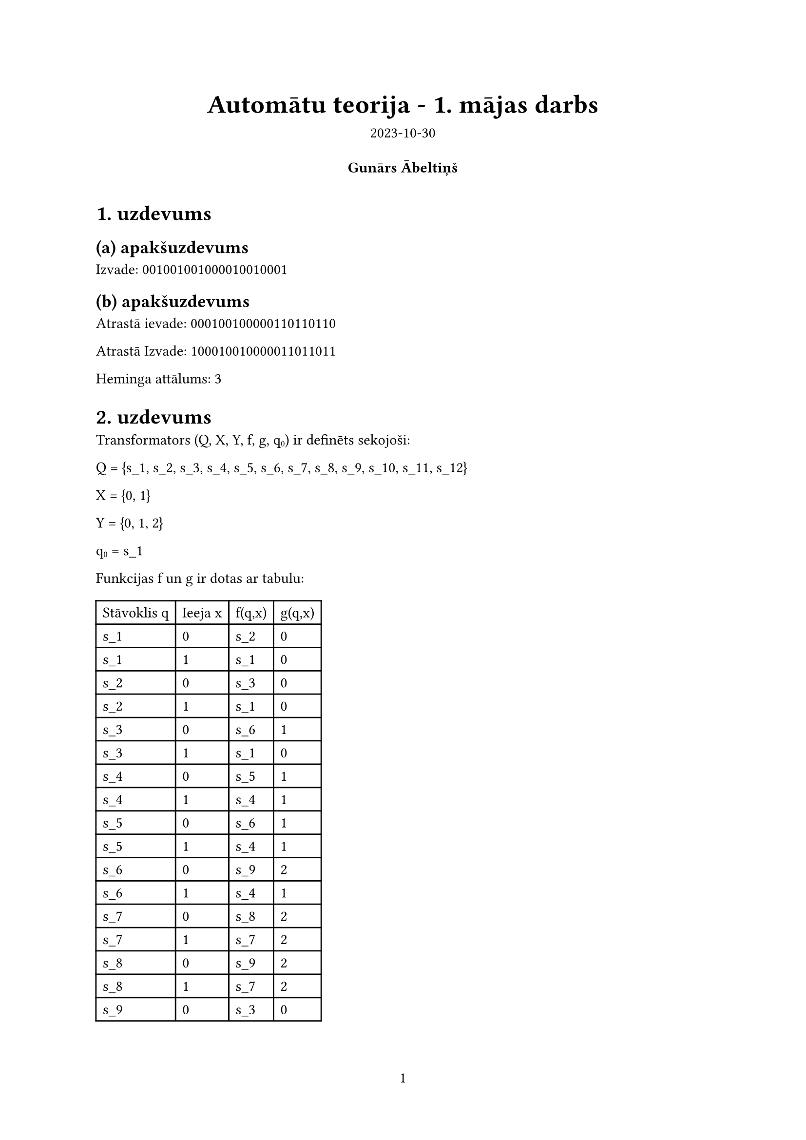 #let project(title: "", authors: (), date: none, body) = {
  // Set the document's basic properties.
  set document(author: authors, title: title)
  set page(numbering: "1", number-align: center)
  set text(font: "Source Sans Pro", lang: "en")

  // Title row.
  align(center)[
    #block(text(weight: 700, 1.75em, title))
    #v(1em, weak: true)
    #date
  ]

  // Author information.
  pad(
    top: 0.5em,
    bottom: 0.5em,
    x: 2em,
    grid(
      columns: (1fr,) * calc.min(3, authors.len()),
      gutter: 1em,
      ..authors.map(author => align(center, strong(author))),
    ),
  )

  // Main body.
  set par(justify: true)
  set text(hyphenate: false)

  body
}
#show: project.with(
  title: "Automātu teorija - 1. mājas darbs",
  authors: (
    "Gunārs Ābeltiņš",
  ),
  date: "2023-10-30",
)


= 1. uzdevums
== (a) apakšuzdevums
Izvade: 001001001000010010001
== (b) apakšuzdevums
Atrastā ievade: 000100100000110110110

Atrastā Izvade: 100010010000011011011

Heminga attālums: 3

= 2. uzdevums
Transformators (Q, X, Y, f, g, q#sub[0]) ir definēts sekojoši:

Q = {s_1, s_2, s_3, s_4, s_5, s_6, s_7, s_8, s_9, s_10, s_11, s_12}

X = {0, 1}

Y = {0, 1, 2}

q#sub[0] = s_1

Funkcijas f un g ir dotas ar tabulu:
#table(
    columns: (auto, auto, auto, auto),
    [Stāvoklis q], [Ieeja x], [f(q,x)], [g(q,x)],
    [s_1], [0], [s_2], [0],
    [s_1], [1], [s_1], [0],
    [s_2], [0], [s_3], [0],
    [s_2], [1], [s_1], [0],
    [s_3], [0], [s_6], [1],
    [s_3], [1], [s_1], [0],
    [s_4], [0], [s_5], [1],
    [s_4], [1], [s_4], [1],
    [s_5], [0], [s_6], [1],
    [s_5], [1], [s_4], [1],
    [s_6], [0], [s_9], [2],
    [s_6], [1], [s_4], [1],
    [s_7], [0], [s_8], [2],
    [s_7], [1], [s_7], [2],
    [s_8], [0], [s_9], [2],
    [s_8], [1], [s_7], [2],
    [s_9], [0], [s_3], [0],
    [s_9], [1], [s_7], [2],
)

= 3. uzdevums
== (a) apakšuzdevums
Valoda ir 21 vārds ar garumu <= 5:
1, 
000,
001,
101,
111,
0100,
0101,
00001,
00011,
00101,
00111,
01100,
01101,
10000,
10001,
10101,
10111,
11000,
11001,
11101,
11111

== (b) apakšuzdevums
$(1 #sym.or (01 #sym.ast.basic (0 #sym.or 1)))
((0 #sym.or 1)(1 #sym.or (01 #sym.ast.basic 0(0 #sym.or 1)))) #sym.ast.basic$

= 4. uzdevums

Akceptors (Q, X, f, Q#sub[A], q#sub[0]) ir definēts sekojoši:

Q = {s_1, s_2, s_3}

X = {0, 1}

Q#sub[A] = {s_2}

q#sub[0] = s_1

Funkcija f ir dota ar tabulu:
#table(
    columns: (auto, auto, auto),
    [Stāvoklis q], [Ieeja x], [f(q,x)],
    [s_1], [0], [s_2],
    [s_1], [1], [s_3],
    [s_2], [0], [s_2],
    [s_2], [1], [s_1],
    [s_3], [0], [s_3],
    [s_3], [1], [s_3],
)

#box(width: 100%, fill: rgb("#FFFFFF"), inset: 10pt, stroke: (paint: rgb("#000000"), thickness: 0.1pt),
    text(8pt,
```cpp
#include <iostream>

#define I 2 % 2
#define J 0 % 2
#define K 0 % 2
#define M 8 % 2

using namespace std;

string transform(int state, string input)
{
    if (input.size() == 0)
        return "";

    switch (state)
    {
    case 1:
        if (input[0] == '0') return (char)('1' - M) + transform(3, input.substr(1));
        else    return (char)('0' + J) + transform(3 - I, input.substr(1));
    case 2:
        if (input[0] == '0') return (char)('1') + transform(3 - M, input.substr(1));
        else return (char)('1' - J) + transform(1, input.substr(1));
    case 3:
        if (input[0] == '0') return (char)('0') + transform(3 - K, input.substr(1));
        else return (char)('0' + M) + transform(2, input.substr(1));
    }
}

int hemming_distance(string a, string b)
{
    int distance = 0;
    for (int i = 0; i < a.size(); i++)
        if (a[i] != b[i]) distance++;
    return distance;
}

string find_closest(string output)
{
    string ans;
    ans.resize(output.size(), '0');

    auto execute = [&output, &ans](auto &&execute, string str, int n)
    {
        if (n == 0)
        {
            if (hemming_distance(transform(1, str), output) < hemming_distance(transform(1, ans), output))
                ans = str;
            return;
        }

        execute(execute, str + "0", n - 1);
        execute(execute, str + "1", n - 1);
    };
    execute(execute, "", output.size());

    return ans;
}

int main()
{
    string input = "110010010000111111011";
    cout << "Input:  " << input << endl;
    cout << "Output: " << transform(1, input) << endl;
    cout << "---------------------------" << endl;
    string output = "110010010000111111011";
    string ans = find_closest(output);
    cout << "Given Output: " << output << endl;
    cout << "Found Output: " << transform(1, ans) << endl;
    cout << "Found Input:  " << ans << endl;
    cout << "Distance: " << hemming_distance(output, transform(1, ans)) << endl;
}
    ```))

#box(width: 100%, fill: rgb("#FFFFFF"), inset: 10pt, stroke: (paint: rgb("#000000"), thickness: 0.1pt),
    text(8pt,
    ```cpp
    #include <iostream>

#define I 2 % 2
#define J 0 % 2
#define K 0 % 2
#define M 8 % 2

using namespace std;

bool accept(int state, string input)
{
    if (input.size() == 0)
        if (state == 2 - M || state == 2 - J)
            return true;
        else
            return false;

    switch (state)
    {
    case 1:
        if (input[0] == '0')
            return accept(3, input.substr(1));
        else
            return accept(2 - K, input.substr(1));
    case 2:
        if (input[0] == '0')
            return accept(1, input.substr(1));
        else
            return accept(I + 1, input.substr(1));
    case 3:
        if (input[0] == '0')
            return accept(4, input.substr(1));
        else
            return accept(3 - M, input.substr(1));
    case 4:
        if (input[0] == '0')
            return accept(J + 2, input.substr(1));
        else
            return accept(2, input.substr(1));
    }

    return false;
}

void print_accepted(int max_len = 5)
{
    auto execute = [](auto &&execute, string str, int n)
    {
        if (n == 0)
        {
            if (accept(1, str))
                cout << str << endl;

            return;
        }

        execute(execute, str + "0", n - 1);
        execute(execute, str + "1", n - 1);
    };

    for (int i = 1; i <= max_len; i++)
        execute(execute, "", i);
}

int main()
{
    print_accepted();
}
```))
